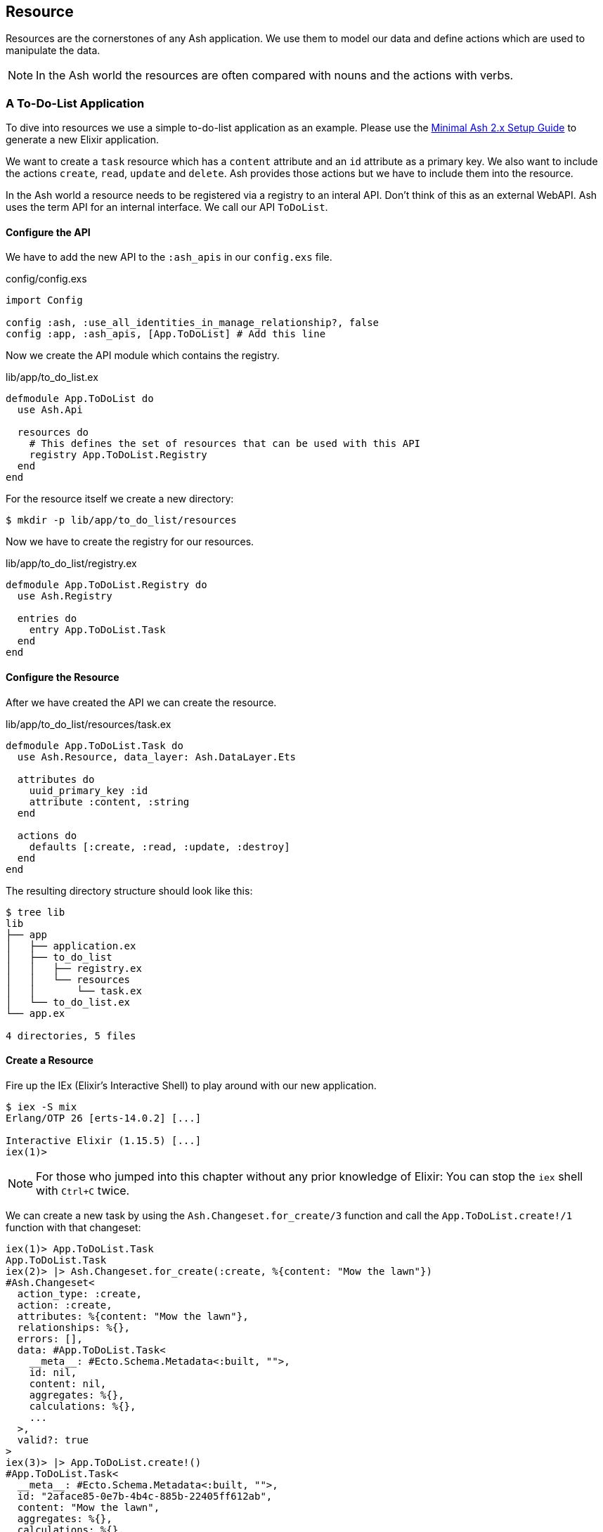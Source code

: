 [[resource]]
## Resource

Resources are the cornerstones of any Ash application. We use them to 
model our data and define actions which are used to manipulate the data. 

NOTE: In the Ash world the resources are often compared with nouns and the 
actions with verbs.

### A To-Do-List Application

To dive into resources we use a simple to-do-list application as an
example. Please use the 
<<minimal-ash-2x-setup-guide, Minimal Ash 2.x Setup Guide>> to generate
a new Elixir application.

We want to create a `task` resource which has a `content` attribute and an 
`id` attribute as a primary key. We also want to include the actions 
`create`, `read`, `update` and `delete`. Ash provides those actions but we 
have to include them into the resource.

In the Ash world a resource needs to be registered via a registry to an 
interal API. Don't think of this as an external WebAPI. Ash uses the term 
API for an internal interface. We call our API `ToDoList`. 

#### Configure the API

We have to add the new API to the `:ash_apis` in our `config.exs` file.

[source,elixir,title='config/config.exs']
----
import Config

config :ash, :use_all_identities_in_manage_relationship?, false
config :app, :ash_apis, [App.ToDoList] # Add this line
----

Now we create the API module which contains the registry.

[source,elixir,title='lib/app/to_do_list.ex']
----
defmodule App.ToDoList do
  use Ash.Api

  resources do
    # This defines the set of resources that can be used with this API
    registry App.ToDoList.Registry
  end
end
----

For the resource itself we create a new directory:

```bash
$ mkdir -p lib/app/to_do_list/resources
```

Now we have to create the registry for our resources.

[source,elixir,title='lib/app/to_do_list/registry.ex']
----
defmodule App.ToDoList.Registry do
  use Ash.Registry

  entries do
    entry App.ToDoList.Task
  end
end
----

#### Configure the Resource

After we have created the API we can create the resource. 

[source,elixir,title='lib/app/to_do_list/resources/task.ex']
----
defmodule App.ToDoList.Task do
  use Ash.Resource, data_layer: Ash.DataLayer.Ets

  attributes do
    uuid_primary_key :id
    attribute :content, :string
  end

  actions do
    defaults [:create, :read, :update, :destroy]
  end
end
----

The resulting directory structure should look like this:

```bash
$ tree lib
lib
├── app
│   ├── application.ex
│   ├── to_do_list
│   │   ├── registry.ex
│   │   └── resources
│   │       └── task.ex
│   └── to_do_list.ex
└── app.ex

4 directories, 5 files
```

#### Create a Resource

Fire up the IEx (Elixir’s Interactive Shell) to play around with our new application.

```bash
$ iex -S mix
Erlang/OTP 26 [erts-14.0.2] [...]

Interactive Elixir (1.15.5) [...]
iex(1)> 
```

NOTE: For those who jumped into this chapter without any prior knowledge
of Elixir: You can stop the `iex` shell with `Ctrl+C` twice.

We can create a new task by using the `Ash.Changeset.for_create/3`
function and call the `App.ToDoList.create!/1` function with that changeset:

```elixir
iex(1)> App.ToDoList.Task
App.ToDoList.Task
iex(2)> |> Ash.Changeset.for_create(:create, %{content: "Mow the lawn"})
#Ash.Changeset<
  action_type: :create,
  action: :create,
  attributes: %{content: "Mow the lawn"},
  relationships: %{},
  errors: [],
  data: #App.ToDoList.Task<
    __meta__: #Ecto.Schema.Metadata<:built, "">,
    id: nil,
    content: nil,
    aggregates: %{},
    calculations: %{},
    ...
  >,
  valid?: true
>
iex(3)> |> App.ToDoList.create!()
#App.ToDoList.Task<
  __meta__: #Ecto.Schema.Metadata<:built, "">,
  id: "2aface85-0e7b-4b4c-885b-22405ff612ab",
  content: "Mow the lawn",
  aggregates: %{},
  calculations: %{},
  ...
>
```

#### Code Interface

Doing a `App.ToDoList.Task |> Ash.Changeset.for_create(:create,
%{content: "Mow the lawn"}) |> App.ToDoList.create!()` can feel a bit
cumbersome and Ash is all about making things more productive for 
the developer. Let's add a `code_interface` section to the `task`
resource for some Ash magic which creates a 
`App.ToDoList.Task.create!/1` function so that we can use 
`App.ToDoList.Task.create!(%{content: "Mow the lawn"})` to create a 
new task.

[source,elixir,title='lib/app/to_do_list/resources/task.ex']
----
defmodule App.ToDoList.Task do
  use Ash.Resource, data_layer: Ash.DataLayer.Ets

  attributes do
    uuid_primary_key :id
    attribute :content, :string
  end

  actions do
    defaults [:create, :read, :update, :destroy]
  end

  code_interface do
    define_for App.ToDoList
    define :create
  end
end
----

After restarting the `iex` we can now create a new `task` much 
easier:

```elixir
$ iex -S mix                              
Compiling 2 files (.ex)
Erlang/OTP 26 [erts-14.0.2] [...]

Interactive Elixir (1.15.5) [...]
iex(1)> App.ToDoList.Task.create!(%{content: "Mow the lawn"})
#App.ToDoList.Task<
  __meta__: #Ecto.Schema.Metadata<:built, "">,
  id: "8e868c09-c0d0-4362-8270-09272acab769",
  content: "Mow the lawn",
  aggregates: %{},
  calculations: %{},
  ...
>
iex(2)>
```

The function `App.ToDoList.Task.create!/1` raises an error if
something goes wrong (e.g. a validation error). Alternatively you can
use `App.ToDoList.Task.create/1` which returns a tuple with the 
status and the resource.

```elixir
iex(2)> App.ToDoList.Task.create(%{content: "Mow the lawn"}) 
{:ok,
 #App.ToDoList.Task<
   __meta__: #Ecto.Schema.Metadata<:built, "">,
   id: "a8430505-ef7e-4f64-bc2c-2a6db216d8ea",
   content: "Mow the lawn",
   aggregates: %{},
   calculations: %{},
   ...
 >}
iex(3)>
```

#### Validations

Validation of user input is a key for a smooth running application.
Otherwise we end up with faulty datasets in our database. For our 
example we will add one validation for `content` to make sure that 
content will always have a length between 1 and 255 characters. And 
we add a second attribute `priority` which is an integer and has to 
be either `nil` or between 1 and 3.

[source,elixir,title='lib/app/to_do_list/resources/task.ex']
----
defmodule App.ToDoList.Task do
  use Ash.Resource, data_layer: Ash.DataLayer.Ets

  attributes do
    uuid_primary_key :id

    attribute :content, :string do
      allow_nil? false
      constraints min_length: 1, max_length: 255
    end

    attribute :priority, :integer do
      allow_nil? true
      constraints min: 1, max: 3
    end
  end

  actions do
    defaults [:create, :read, :update, :destroy]
  end

  code_interface do
    define_for App.ToDoList
    define :create
  end
end
----

Let's try to create a new task with no content. I use `Task.create!/1`
and `Task.create/1` to show the different output of each function.

```elixir
$ iex -S mix
Compiling 2 files (.ex)
Erlang/OTP 26 [...]

Interactive Elixir (1.15.5) [...]
iex(1)> App.ToDoList.Task.create()
{:error,
 %Ash.Error.Invalid{
   errors: [
     %Ash.Error.Changes.Required{
       field: :content,
       type: :attribute,
       resource: App.ToDoList.Task,
       changeset: nil,
       query: nil,
       error_context: [],
       vars: [],
       path: [],
       stacktrace: #Stacktrace<>,
       class: :invalid
     }
   ],
   stacktraces?: true,
   changeset: #Ash.Changeset<
     api: App.ToDoList,
     action_type: :create,
     action: :create,
     attributes: %{},
     relationships: %{},
     errors: [
       %Ash.Error.Changes.Required{
         field: :content,
         type: :attribute,
         resource: App.ToDoList.Task,
         changeset: nil,
         query: nil,
         error_context: [],
         vars: [],
         path: [],
         stacktrace: #Stacktrace<>,
         class: :invalid
       }
     ],
     data: #App.ToDoList.Task<
       __meta__: #Ecto.Schema.Metadata<:built, "">,
       id: nil,
       content: nil,
       priority: nil,
       aggregates: %{},
       calculations: %{},
       ...
     >,
     valid?: false
   >,
   query: nil,
   error_context: [nil],
   vars: [],
   path: [],
   stacktrace: #Stacktrace<>,
   class: :invalid
 }}
iex(2)> App.ToDoList.Task.create!()
** (Ash.Error.Invalid) Input Invalid

* attribute content is required
    (ash 2.14.16) lib/ash/api/api.ex:2169: Ash.Api.unwrap_or_raise!/3
iex(2)>
```

Now let's see what happens when we try to create a task with a valid 
`content` but with a `priority` which is not between 1 and 3.

```elixir
iex(2)> App.ToDoList.Task.create!(%{content: "Mown the lawn", priority: 10})
** (Ash.Error.Invalid) Input Invalid

* Invalid value provided for priority: must be less than or equal to 3.

10

    (ash 2.14.16) lib/ash/api/api.ex:2169: Ash.Api.unwrap_or_raise!/3
iex(3)>
```

#### Defaults

Attributes can have default values. Let's add a `is_done` boolean
attribute with a default of `false` and a validation that doesn't allow 
`nil` for this attribute:

[source,elixir,title='lib/app/to_do_list/resources/task.ex']
----
defmodule App.ToDoList.Task do
  use Ash.Resource, data_layer: Ash.DataLayer.Ets

  attributes do
    uuid_primary_key :id

    attribute :content, :string do
      allow_nil? false
      constraints min_length: 1, max_length: 255
    end

    attribute :priority, :integer do
      allow_nil? true
      constraints min: 1, max: 3
    end

    attribute :is_done, :boolean do
      allow_nil? false
      default false
    end
  end

  actions do
    defaults [:create, :read, :update, :destroy]
  end

  code_interface do
    define_for App.ToDoList
    define :create
  end
end
----

Now we can create a new task without providing a value for `is_done`:

[source,elixir]
----
iex> App.ToDoList.Task.create(%{content: "Mown the lawn"})
{:ok,
 #App.ToDoList.Task<
   __meta__: #Ecto.Schema.Metadata<:built, "">,
   id: "07d5b3f1-b960-4390-8980-5e731251d7af",
   content: "Mown the lawn",
   priority: nil,
   is_done: false,
   aggregates: %{},
   calculations: %{},
   ...
 >}
----

#### Read

Writing is one thing but it only makes sense if you can read the written
data too. To make our life a bit easier we add a `code_interface`
section for `read`:

[source,elixir,title='lib/app/to_do_list/resources/task.ex']
----
defmodule App.ToDoList.Task do
  use Ash.Resource, data_layer: Ash.DataLayer.Ets

  # ...

  code_interface do
    define_for App.ToDoList
    define :create
    define :read # add this line
  end
end
----

##### Index

To fetch a list of all tasks in the database we can use the 
`App.ToDoList.Task.read!/1` (results in a list) or
`App.ToDoList.Task.read/1` (results in a tuple with a status and 
a list) functions. Those are automatically generated by Ash by the
`code_interface` part of the `task` resource.

```elixir
$ iex -S mix
Compiling 2 files (.ex)
Erlang/OTP 26 [erts-14.0.2] [source] [64-bit] [smp:8:8] [ds:8:8:10] [async-threads:1] [jit]

Interactive Elixir (1.15.5) - press Ctrl+C to exit (type h() ENTER for help)
iex(1)> App.ToDoList.Task.create!(%{content: "Mow the lawn"})
#App.ToDoList.Task<
  __meta__: #Ecto.Schema.Metadata<:loaded>,
  id: "881c6c08-223c-41b1-9d61-2d3a40e478bd",
  content: "Mow the lawn",
  priority: nil,
  is_done: false,
  aggregates: %{},
  calculations: %{},
  ...
>
iex(2)> App.ToDoList.Task.create!(%{content: "Buy milk"})    
#App.ToDoList.Task<
  __meta__: #Ecto.Schema.Metadata<:loaded>,
  id: "22b11587-20fe-40d2-830e-50f8930c13c9",
  content: "Buy milk",
  priority: nil,
  is_done: false,
  aggregates: %{},
  calculations: %{},
  ...
>
iex(3)> App.ToDoList.Task.read!
[
  #App.ToDoList.Task<
    __meta__: #Ecto.Schema.Metadata<:loaded>,
    id: "22b11587-20fe-40d2-830e-50f8930c13c9",
    content: "Buy milk",
    priority: nil,
    is_done: false,
    aggregates: %{},
    calculations: %{},
    ...
  >,
  #App.ToDoList.Task<
    __meta__: #Ecto.Schema.Metadata<:loaded>,
    id: "881c6c08-223c-41b1-9d61-2d3a40e478bd",
    content: "Mow the lawn",
    priority: nil,
    is_done: false,
    aggregates: %{},
    calculations: %{},
    ...
  >
]
iex(4)> App.ToDoList.Task.read 
{:ok,
 [
   #App.ToDoList.Task<
     __meta__: #Ecto.Schema.Metadata<:loaded>,
     id: "22b11587-20fe-40d2-830e-50f8930c13c9",
     content: "Buy milk",
     priority: nil,
     is_done: false,
     aggregates: %{},
     calculations: %{},
     ...
   >,
   #App.ToDoList.Task<
     __meta__: #Ecto.Schema.Metadata<:loaded>,
     id: "881c6c08-223c-41b1-9d61-2d3a40e478bd",
     content: "Mow the lawn",
     priority: nil,
     is_done: false,
     aggregates: %{},
     calculations: %{},
     ...
   >
 ]}
iex(5)>
```

If you have an empty database this is your result for both functions:

```elixir
$ iex -S mix
Erlang/OTP 26 [erts-14.0.2] [source] [64-bit] [smp:8:8] [ds:8:8:10] [async-threads:1] [jit]

Interactive Elixir (1.15.5) - press Ctrl+C to exit (type h() ENTER for help)
iex(1)> App.ToDoList.Task.read!
[]
iex(2)> App.ToDoList.Task.read 
{:ok, []}
iex(3)>
```

##### Show

Often one wants to fetch a specific set of data by an `id`. 
The Ash `code_interface` has an easy solution for us:

[source,elixir,title='lib/app/to_do_list/resources/task.ex']
----
defmodule App.ToDoList.Task do
  use Ash.Resource, data_layer: Ash.DataLayer.Ets

  # ...

  code_interface do
    define_for App.ToDoList
    define :create
    define :read
    define :by_id, get_by: [:id], action: :read # add this line
  end
end
----

```elixir
$ iex -S mix
Erlang/OTP 26 [erts-14.0.2] [source] [64-bit] [smp:8:8] [ds:8:8:10] [async-threads:1] [jit]

Interactive Elixir (1.15.5) - press Ctrl+C to exit (type h() ENTER for help)
iex(1)> App.ToDoList.Task.read!
[]
iex(2)> App.ToDoList.Task.read 
{:ok, []}
iex(3)> task = App.ToDoList.Task.create!(%{content: "Mow the lawn"})
#App.ToDoList.Task<
  __meta__: #Ecto.Schema.Metadata<:loaded>,
  id: "4c9a01c9-8be1-422a-ba55-6426e9c6811c",
  content: "Mow the lawn",
  priority: nil,
  is_done: false,
  aggregates: %{},
  calculations: %{},
  ...
>
iex(4)> task.id
"4c9a01c9-8be1-422a-ba55-6426e9c6811c"
iex(5)> App.ToDoList.Task.by_id!("4c9a01c9-8be1-422a-ba55-6426e9c6811c") 
#App.ToDoList.Task<
  __meta__: #Ecto.Schema.Metadata<:loaded>,
  id: "4c9a01c9-8be1-422a-ba55-6426e9c6811c",
  content: "Mow the lawn",
  priority: nil,
  is_done: false,
  aggregates: %{},
  calculations: %{},
  ...
>
iex(6)> App.ToDoList.Task.by_id("4c9a01c9-8be1-422a-ba55-6426e9c6811c") 
{:ok,
 #App.ToDoList.Task<
   __meta__: #Ecto.Schema.Metadata<:loaded>,
   id: "4c9a01c9-8be1-422a-ba55-6426e9c6811c",
   content: "Mow the lawn",
   priority: nil,
   is_done: false,
   aggregates: %{},
   calculations: %{},
   ...
 >}
iex(7)>
```

And here an example if there is no task with the given `id`:

[source,elixir]
----
$ iex -S mix
Erlang/OTP 26 [erts-14.0.2] [source] [64-bit] [smp:8:8] [ds:8:8:10] [async-threads:1] [jit]

Interactive Elixir (1.15.5) - press Ctrl+C to exit (type h() ENTER for help)
iex(1)> App.ToDoList.Task.by_id!("not-in-the-db")
** (Ash.Error.Query.NotFound) record not found
    (app 0.1.0) deps/ash/lib/ash/code_interface.ex:518: App.ToDoList.Task.by_id!/3
iex(1)> App.ToDoList.Task.by_id("not-in-the-db") 
{:error,
 %Ash.Error.Query.NotFound{
   primary_key: nil,
   resource: App.ToDoList.Task,
   changeset: nil,
   query: nil,
   error_context: [],
   vars: [],
   path: [],
   stacktrace: #Stacktrace<>,
   class: :invalid
 }}
iex(2)> 
----